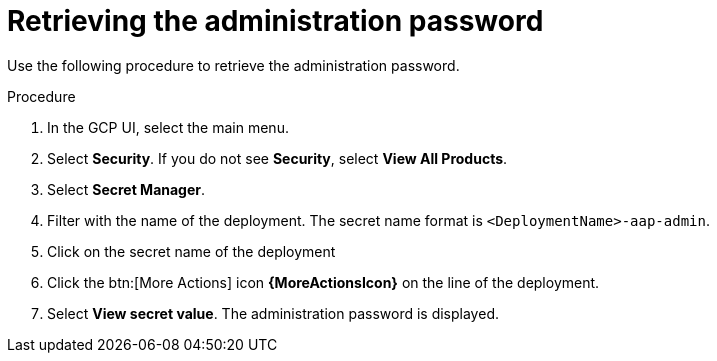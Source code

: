 :_mod-docs-content-type: PROCEDURE

[id="proc-gcp-retrieve-admin-password"]

= Retrieving the administration password

Use the following procedure to retrieve the administration password.

.Procedure
. In the GCP UI, select the main menu.
. Select *Security*. If you do not see *Security*, select *View All Products*.
. Select *Secret Manager*.
. Filter with the name of the deployment. The secret name format is `<DeploymentName>-aap-admin`.
. Click on the secret name of the deployment
. Click the btn:[More Actions] icon *{MoreActionsIcon}* on the line of the deployment.
. Select *View secret value*. 
The administration password is displayed.
